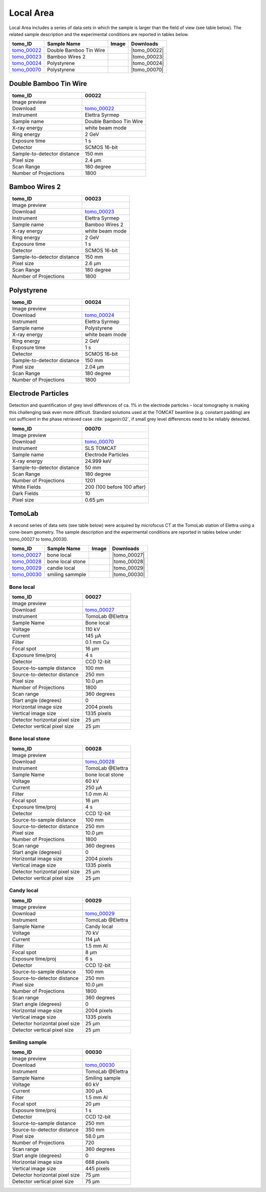 Local Area
----------

Local Area includes a series of data sets in which the sample is larger than the field of view (see table below). The related sample description and the experimental conditions are reported in tables below. 


+------------------------------------+------------------------------+-----------+-------------------------+
|           tomo_ID                  | Sample Name                  |   Image   |       Downloads         |     
+====================================+==============================+===========+=========================+ 
|      tomo_00022_                   | Double Bamboo Tin Wire       |  |00022|  |      |tomo_00022|       |
+------------------------------------+------------------------------+-----------+-------------------------+ 
|      tomo_00023_                   | Bamboo Wires 2               |  |00023|  |      |tomo_00023|       |
+------------------------------------+------------------------------+-----------+-------------------------+ 
|      tomo_00024_                   | Polystyrene                  |  |00024|  |      |tomo_00024|       |
+------------------------------------+------------------------------+-----------+-------------------------+ 
|      tomo_00070_                   | Polystyrene                  |  |00070|  |      |tomo_00070|       |
+------------------------------------+------------------------------+-----------+-------------------------+ 

.. |tomo_00022| replace:: :download:`rec_script.py <../../../docs/demo/rec_tomo_00022.py>`
.. |tomo_00023| replace:: :download:`rec_script.py <../../../docs/demo/rec_tomo_00004.py>`
.. |tomo_00024| replace:: :download:`rec_script.py <../../../docs/demo/rec_tomo_00004.py>`

.. _tomo_00022: https://www.globus.org/app/transfer?origin_id=e133a81a-6d04-11e5-ba46-22000b92c6ec&origin_path=%2Ftomobank%2Ftomo_00022%2F/
.. _tomo_00023: https://www.globus.org/app/transfer?origin_id=e133a81a-6d04-11e5-ba46-22000b92c6ec&origin_path=%2Ftomobank%2Ftomo_00023%2F/
.. _tomo_00024: https://www.globus.org/app/transfer?origin_id=e133a81a-6d04-11e5-ba46-22000b92c6ec&origin_path=%2Ftomobank%2Ftomo_00024%2F/

.. |00022| image:: ../img/tomo_00022.png
    :width: 20pt
    :height: 20pt

.. |00023| image:: ../img/tomo_00023.png
    :width: 20pt
    :height: 20pt

.. |00024| image:: ../img/tomo_00024.png
    :width: 20pt
    :height: 20pt

Double Bamboo Tin Wire
~~~~~~~~~~~~~~~~~~~~~~

+-----------------------------------------+----------------------------+
|             tomo_ID                     |   00022                    |  
+=========================================+============================+
|             Image preview               |  |00022|                   |  
+-----------------------------------------+----------------------------+
|             Download                    |   tomo_00022_              |  
+-----------------------------------------+----------------------------+
|             Instrument                  |   Elettra Syrmep           |  
+-----------------------------------------+----------------------------+
|             Sample name                 |   Double Bamboo Tin Wire   |  
+-----------------------------------------+----------------------------+
|             X-ray energy                |   white beam mode          |  
+-----------------------------------------+----------------------------+
|             Ring energy                 |   2 GeV                    |  
+-----------------------------------------+----------------------------+
|             Exposure time               |   1 s                      |  
+-----------------------------------------+----------------------------+
|             Detector                    |   SCMOS 16-bit             |  
+-----------------------------------------+----------------------------+
|             Sample-to-detector distance |   150 mm                   |  
+-----------------------------------------+----------------------------+
|             Pixel size                  |   2.4 µm                   |  
+-----------------------------------------+----------------------------+
|             Scan Range                  |   180 degree               |
+-----------------------------------------+----------------------------+
|             Number of Projections       |   1800                     |
+-----------------------------------------+----------------------------+

Bamboo Wires 2
~~~~~~~~~~~~~~

+-----------------------------------------+----------------------------+
|             tomo_ID                     |   00023                    |  
+=========================================+============================+
|             Image preview               |  |00023|                   |  
+-----------------------------------------+----------------------------+
|             Download                    |   tomo_00023_              |  
+-----------------------------------------+----------------------------+
|             Instrument                  |   Elettra Syrmep           |  
+-----------------------------------------+----------------------------+
|             Sample name                 |   Bamboo Wires 2           |  
+-----------------------------------------+----------------------------+
|             X-ray energy                |   white beam mode          |  
+-----------------------------------------+----------------------------+
|             Ring energy                 |   2 GeV                    |  
+-----------------------------------------+----------------------------+
|             Exposure time               |   1 s                      |  
+-----------------------------------------+----------------------------+
|             Detector                    |   SCMOS 16-bit             |  
+-----------------------------------------+----------------------------+
|             Sample-to-detector distance |   150 mm                   |  
+-----------------------------------------+----------------------------+
|             Pixel size                  |   2.6 µm                   |  
+-----------------------------------------+----------------------------+
|             Scan Range                  |   180 degree               |
+-----------------------------------------+----------------------------+
|             Number of Projections       |   1800                     |
+-----------------------------------------+----------------------------+


Polystyrene
~~~~~~~~~~~

+-----------------------------------------+----------------------------+
|             tomo_ID                     |   00024                    |  
+=========================================+============================+
|             Image preview               |  |00024|                   |  
+-----------------------------------------+----------------------------+
|             Download                    |   tomo_00024_              |  
+-----------------------------------------+----------------------------+
|             Instrument                  |   Elettra Syrmep           |  
+-----------------------------------------+----------------------------+
|             Sample name                 |   Polystyrene              |  
+-----------------------------------------+----------------------------+
|             X-ray energy                |   white beam mode          |  
+-----------------------------------------+----------------------------+
|             Ring energy                 |   2 GeV                    |  
+-----------------------------------------+----------------------------+
|             Exposure time               |   1 s                      |  
+-----------------------------------------+----------------------------+
|             Detector                    |   SCMOS 16-bit             |  
+-----------------------------------------+----------------------------+
|             Sample-to-detector distance |   150 mm                   |  
+-----------------------------------------+----------------------------+
|             Pixel size                  |   2.04 µm                  |  
+-----------------------------------------+----------------------------+
|             Scan Range                  |   180 degree               |
+-----------------------------------------+----------------------------+
|             Number of Projections       |   1800                     |
+-----------------------------------------+----------------------------+

Electrode Particles
~~~~~~~~~~~~~~~~~~~

Detection and quantification of grey level differences of ca. 1% in the electrode particles – local
tomography is making this challenging task even more difficult. Standard solutions used at the
TOMCAT beamline (e.g. constant padding) are not sufficient in the phase retrieved case :cite:`paganin:02`, 
if small grey level differences need to be reliably detected.

+-----------------------------------------+----------------------------+
|             tomo_ID                     | 00070                      |  
+=========================================+============================+
|             Image preview               | |00070|                    |  
+-----------------------------------------+----------------------------+
|             Download                    | tomo_00070_                |  
+-----------------------------------------+----------------------------+
|             Instrument                  | SLS TOMCAT                 |  
+-----------------------------------------+----------------------------+
|             Sample name                 | Electrode Particles        |  
+-----------------------------------------+----------------------------+
|             X-ray energy                | 24.999 keV                 |  
+-----------------------------------------+----------------------------+
|             Sample-to-detector distance | 50 mm                      |  
+-----------------------------------------+----------------------------+
|             Scan Range                  | 180 degree                 |
+-----------------------------------------+----------------------------+
|             Number of Projections       | 1201                       |
+-----------------------------------------+----------------------------+
|             White Fields                | 200 (100 before 100 after) | 
+-----------------------------------------+----------------------------+
|             Dark Fields                 | 10                         |  
+-----------------------------------------+----------------------------+
|             Pixel size                  | 0.65 µm                    |  
+-----------------------------------------+----------------------------+

.. |tomo_00070| replace:: :download:`rec_script.py <../../../docs/demo/rec_tomo_00070.py>`

.. _tomo_00070: https://www.globus.org/app/transfer?origin_id=e133a81a-6d04-11e5-ba46-22000b92c6ec&origin_path=%2Ftomobank%2Ftomo_00070%2F/

.. |00070| image:: ../img/tomo_00070.png
    :width: 20pt
    :height: 20pt

TomoLab
~~~~~~~

A second series of data sets (see table below) were acquired by microfocus CT at the TomoLab station of Elettra using a cone-beam geometry. The sample description and the experimental conditions are reported in tables below under tomo_00027 to tomo_00030.

.. |tomo_00027| replace:: :download:`rec_script.py <../../../docs/demo/rec_tomo_00004.py>`
.. |tomo_00028| replace:: :download:`rec_script.py <../../../docs/demo/rec_tomo_00004.py>`
.. |tomo_00029| replace:: :download:`rec_script.py <../../../docs/demo/rec_tomo_00004.py>`
.. |tomo_00030| replace:: :download:`rec_script.py <../../../docs/demo/rec_tomo_00004.py>`

.. _tomo_00027: https://www.globus.org/app/transfer?origin_id=e133a81a-6d04-11e5-ba46-22000b92c6ec&origin_path=%2Ftomobank%2Ftomo_00027%2F/
.. _tomo_00028: https://www.globus.org/app/transfer?origin_id=e133a81a-6d04-11e5-ba46-22000b92c6ec&origin_path=%2Ftomobank%2Ftomo_00028%2F/
.. _tomo_00029: https://www.globus.org/app/transfer?origin_id=e133a81a-6d04-11e5-ba46-22000b92c6ec&origin_path=%2Ftomobank%2Ftomo_00029%2F/
.. _tomo_00030: https://www.globus.org/app/transfer?origin_id=e133a81a-6d04-11e5-ba46-22000b92c6ec&origin_path=%2Ftomobank%2Ftomo_00030%2F/

.. |00027| image:: ../img/tomo_00001.png
    :width: 20pt
    :height: 20pt

.. |00028| image:: ../img/tomo_00001.png
    :width: 20pt
    :height: 20pt

.. |00029| image:: ../img/tomo_00001.png
    :width: 20pt
    :height: 20pt

.. |00030| image:: ../img/tomo_00001.png
    :width: 20pt
    :height: 20pt


+------------------------------------+------------------------------+-----------+-------------------------+
|           tomo_ID                  | Sample Name                  |   Image   |       Downloads         |
+====================================+==============================+===========+=========================+
|      tomo_00027_                   | bone local                   |  |00027|  |      |tomo_00027|       |
+------------------------------------+------------------------------+-----------+-------------------------+
|      tomo_00028_                   | bone local stone             |  |00028|  |      |tomo_00028|       |
+------------------------------------+------------------------------+-----------+-------------------------+
|      tomo_00029_                   | candie local                 |  |00029|  |      |tomo_00029|       |
+------------------------------------+------------------------------+-----------+-------------------------+
|      tomo_00030_                   | smiling sammple              |  |00030|  |      |tomo_00030|       |
+------------------------------------+------------------------------+-----------+-------------------------+


Bone  local
___________

+------------------------------------+------------------------------+
|    tomo_ID                         |      00027                   |
+====================================+==============================+
|    Image preview                   |      |00027|                 |  
+------------------------------------+------------------------------+
|    Download                        |      tomo_00027_             |  
+------------------------------------+------------------------------+
|    Instrument                      |      TomoLab @Elettra        |
+------------------------------------+------------------------------+
|    Sample Name                     |      Bone  local             |
+------------------------------------+------------------------------+
|    Voltage                         |      110 kV                  |
+------------------------------------+------------------------------+
|    Current                         |      145 µA                  |
+------------------------------------+------------------------------+
|    Filter                          |      0.1 mm Cu               |
+------------------------------------+------------------------------+
|    Focal spot                      |      16 µm                   |
+------------------------------------+------------------------------+
|    Exposure time/proj              |      4 s                     |
+------------------------------------+------------------------------+
|    Detector                        |      CCD 12-bit              |
+------------------------------------+------------------------------+
|    Source-to-sample distance       |      100 mm                  |
+------------------------------------+------------------------------+
|    Source-to-detector distance     |      250 mm                  |
+------------------------------------+------------------------------+
|    Pixel size                      |      10.0 µm                 |
+------------------------------------+------------------------------+
|    Number of Projections           |      1800                    |
+------------------------------------+------------------------------+
|    Scan range                      |      360 degrees             |
+------------------------------------+------------------------------+
|    Start angle (degrees)           |      0                       |
+------------------------------------+------------------------------+
|    Horizontal image size           |      2004 pixels             |
+------------------------------------+------------------------------+
|    Vertical image size             |      1335 pixels             |
+------------------------------------+------------------------------+
|    Detector horizontal pixel size  |      25 µm                   |
+------------------------------------+------------------------------+
|    Detector vertical pixel size    |      25 µm                   |
+------------------------------------+------------------------------+

Bone  local  stone
__________________

+------------------------------------+------------------------------+
|    tomo_ID                         |      00028                   |
+====================================+==============================+
|    Image preview                   |      |00028|                 |  
+------------------------------------+------------------------------+
|    Download                        |      tomo_00028_             |  
+------------------------------------+------------------------------+
|    Instrument                      |      TomoLab @Elettra        |
+------------------------------------+------------------------------+
|    Sample Name                     |      bone  local  stone      |
+------------------------------------+------------------------------+
|    Voltage                         |      60 kV                   |
+------------------------------------+------------------------------+
|    Current                         |      250 µA                  |
+------------------------------------+------------------------------+
|    Filter                          |      1.0 mm Al               |
+------------------------------------+------------------------------+
|    Focal spot                      |      16 µm                   |
+------------------------------------+------------------------------+
|    Exposure time/proj              |      4 s                     |
+------------------------------------+------------------------------+
|    Detector                        |      CCD 12-bit              |
+------------------------------------+------------------------------+
|    Source-to-sample distance       |      100 mm                  |
+------------------------------------+------------------------------+
|    Source-to-detector distance     |      250 mm                  |
+------------------------------------+------------------------------+
|    Pixel size                      |      10.0 µm                 |
+------------------------------------+------------------------------+
|    Number of Projections           |      1800                    |
+------------------------------------+------------------------------+
|    Scan range                      |      360 degrees             |
+------------------------------------+------------------------------+
|    Start angle (degrees)           |      0                       |
+------------------------------------+------------------------------+
|    Horizontal image size           |      2004 pixels             |
+------------------------------------+------------------------------+
|    Vertical image size             |      1335 pixels             |
+------------------------------------+------------------------------+
|    Detector horizontal pixel size  |      25 µm                   |
+------------------------------------+------------------------------+
|    Detector vertical pixel size    |      25 µm                   |
+------------------------------------+------------------------------+

Candy  local
____________

+------------------------------------+------------------------------+
|    tomo_ID                         |      00029                   |
+====================================+==============================+
|    Image preview                   |      |00029|                 |  
+------------------------------------+------------------------------+
|    Download                        |      tomo_00029_             |  
+------------------------------------+------------------------------+
|    Instrument                      |      TomoLab @Elettra        |
+------------------------------------+------------------------------+
|    Sample Name                     |      Candy  local            |
+------------------------------------+------------------------------+
|    Voltage                         |      70 kV                   |
+------------------------------------+------------------------------+
|    Current                         |      114 µA                  |
+------------------------------------+------------------------------+
|    Filter                          |      1.5 mm Al               |
+------------------------------------+------------------------------+
|    Focal spot                      |      8 µm                    |
+------------------------------------+------------------------------+
|    Exposure time/proj              |      6 s                     |
+------------------------------------+------------------------------+
|    Detector                        |      CCD 12-bit              |
+------------------------------------+------------------------------+
|    Source-to-sample distance       |      100 mm                  |
+------------------------------------+------------------------------+
|    Source-to-detector distance     |      250 mm                  |
+------------------------------------+------------------------------+
|    Pixel size                      |      10.0 µm                 |
+------------------------------------+------------------------------+
|    Number of Projections           |      1800                    |
+------------------------------------+------------------------------+
|    Scan range                      |      360 degrees             |
+------------------------------------+------------------------------+
|    Start angle (degrees)           |      0                       |
+------------------------------------+------------------------------+
|    Horizontal image size           |      2004 pixels             |
+------------------------------------+------------------------------+
|    Vertical image size             |      1335 pixels             |
+------------------------------------+------------------------------+
|    Detector horizontal pixel size  |      25 µm                   |
+------------------------------------+------------------------------+
|    Detector vertical pixel size    |      25 µm                   |
+------------------------------------+------------------------------+

Smiling  sample
_______________

+------------------------------------+------------------------------+
|    tomo_ID                         |      00030                   |
+====================================+==============================+
|    Image preview                   |      |00030|                 |  
+------------------------------------+------------------------------+
|    Download                        |      tomo_00030_             |  
+------------------------------------+------------------------------+
|    Instrument                      |      TomoLab @Elettra        |
+------------------------------------+------------------------------+
|    Sample Name                     |      Smiling  sample         |
+------------------------------------+------------------------------+
|    Voltage                         |      60 kV                   |
+------------------------------------+------------------------------+
|    Current                         |      300 µA                  |
+------------------------------------+------------------------------+
|    Filter                          |      1.5 mm Al               |
+------------------------------------+------------------------------+
|    Focal spot                      |      20 µm                   |
+------------------------------------+------------------------------+
|    Exposure time/proj              |      1 s                     |
+------------------------------------+------------------------------+
|    Detector                        |      CCD 12-bit              |
+------------------------------------+------------------------------+
|    Source-to-sample distance       |      250 mm                  |
+------------------------------------+------------------------------+
|    Source-to-detector distance     |      350 mm                  |
+------------------------------------+------------------------------+
|    Pixel size                      |      58.0 µm                 |
+------------------------------------+------------------------------+
|    Number of Projections           |      720                     |
+------------------------------------+------------------------------+
|    Scan range                      |      360 degrees             |
+------------------------------------+------------------------------+
|    Start angle (degrees)           |      0                       |
+------------------------------------+------------------------------+
|    Horizontal image size           |      668 pixels              |
+------------------------------------+------------------------------+
|    Vertical image size             |      445 pixels              |
+------------------------------------+------------------------------+
|    Detector horizontal pixel size  |      75 µm                   |
+------------------------------------+------------------------------+
|    Detector vertical pixel size    |      75 µm                   |
+------------------------------------+------------------------------+

